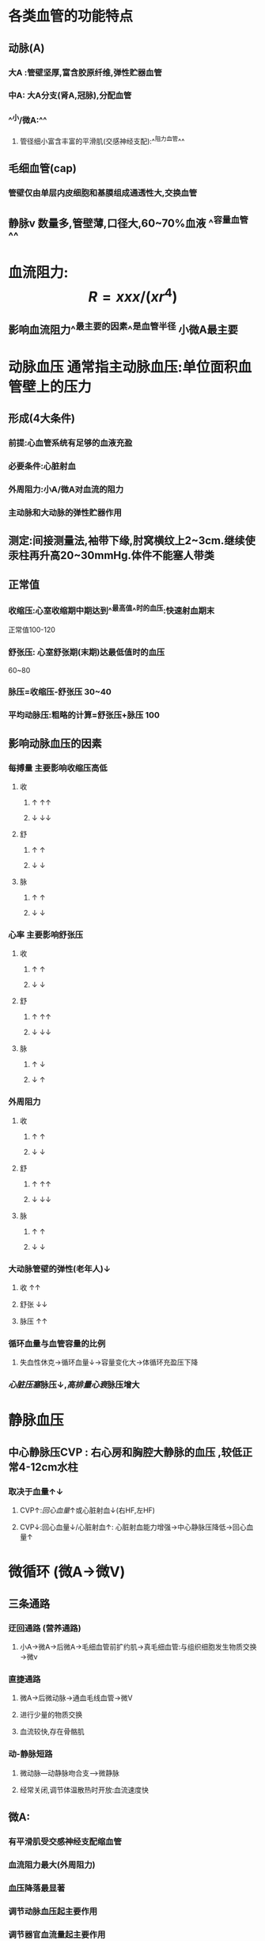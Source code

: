 * 各类血管的功能特点
** 动脉(A)
*** 大A :管壁坚厚,富含胶原纤维,弹性贮器血管
*** 中A: 大A分支(肾A,冠脉),分配血管
*** ^^小/微A:^^
**** 管径细小富含丰富的平滑肌(交感神经支配):^^阻力血管^^
** 毛细血管(cap)
*** 管壁仅由单层内皮细胞和基膜组成通透性大,交换血管
** 静脉v 数量多,管壁薄,口径大,60~70%血液 ^^容量血管^^
* 血流阻力: $$R=xxx/(xr^4)$$
** 影响血流阻力^^最主要的因素^^是血管半径 小微A最主要
* 动脉血压 通常指主动脉血压:单位面积血管壁上的压力
** 形成(4大条件)
*** 前提:心血管系统有足够的血液充盈
*** 必要条件:心脏射血
*** 外周阻力:小A/微A对血流的阻力
*** 主动脉和大动脉的弹性贮器作用
** 测定:间接测量法,袖带下缘,肘窝横纹上2~3cm.继续使汞柱再升高20~30mmHg.体件不能塞人带类
** 正常值
*** 收缩压:心室收缩期中期达到^^最高值^^时的血压:快速射血期末
正常值100-120
*** 舒张压: 心室舒张期(末期)达最低值时的血压
60~80
*** 脉压=收缩压-舒张压 30~40
*** 平均动脉压:粗略的计算=舒张压+脉压 100
** 影响动脉血压的因素
*** 每搏量 主要影响收缩压高低
**** 收
***** ↑   ↑↑
***** ↓   ↓↓
**** 舒
***** ↑ ↑
***** ↓ ↓
**** 脉
***** ↑ ↑
***** ↓ ↓
*** 心率 主要影响舒张压
**** 收
***** ↑ ↑
***** ↓ ↓
**** 舒
***** ↑ ↑↑
***** ↓ ↓↓
**** 脉
***** ↑ ↓
***** ↓ ↑
*** 外周阻力
**** 收
***** ↑ ↑
***** ↓ ↓
**** 舒
***** ↑ ↑↑
***** ↓ ↓↓
**** 脉
***** ↑ ↑
***** ↓ ↓
*** 大动脉管壁的弹性(老年人)↓
**** 收 ↑↑
**** 舒张 ↓↓
**** 脉压 ↑↑
*** 循环血量与血管容量的比例
**** 失血性休克→循环血量↓→容量变化大→体循环充盈压下降
*** [[心脏压塞]]脉压↓,[[高排量心衰]]脉压增大
* 静脉血压
** 中心静脉压CVP : 右心房和胸腔大静脉的血压 ,较低正常4-12cm水柱
*** 取决于血量↑↓
**** CVP↑:[[回心血量]]↑或心脏射血↓(右HF,左HF)
**** CVP↓:回心血量↓/心脏射血↑: 心脏射血能力增强→中心静脉压降低→回心血量↑
* 微循环 (微A→微V)
** 三条通路
*** 迂回通路 (营养通路)
**** 小A→微A→后微A→毛细血管前扩约肌→真毛细血管:与组织细胞发生物质交换→微v
*** 直捷通路
**** 微A→后微动脉→通血毛线血管→微V
**** 进行少量的物质交换
**** 血流较快,存在骨骼肌
*** 动-静脉短路
**** 微动脉---动静脉吻合支--->微静脉
**** 经常关闭,调节体温散热时开放:血流速度快
** 微A:
*** 有平滑肌受交感神经支配缩血管
*** 血流阻力最大(外周阻力)
*** 血压降落最显著
*** 调节动脉血压起主要作用
*** 调节器官血流量起主要作用
** 后微A + cap前扩约肌
*** 神经纤维分布少,不受神经调节
*** 受局部代谢产物(CO2,H,腺苷) 局部体液调节,^^代谢自身调节^^
* 组织液←血浆
** 有效滤过压
*** 滤过的力量(动力)
**** cap静水压
**** 组织液的胶体渗透压
*** 重吸收的力量(阻力)
****